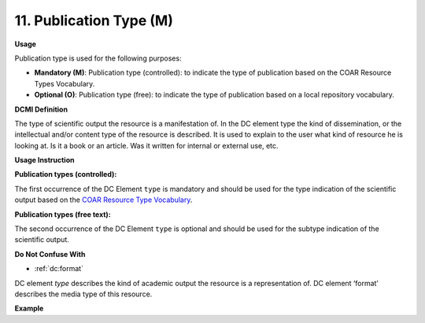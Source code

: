 .. _dc:typePublicationtype:

11. Publication Type (M)
========================

**Usage**

Publication type is used for the following purposes:

* **Mandatory (M)**: Publication type (controlled): to indicate the type of publication based on the COAR Resource Types Vocabulary.
* **Optional (O)**: Publication type (free): to indicate the type of publication based on a local repository vocabulary.

**DCMI Definition**

The type of scientific output the resource is a manifestation of. In the DC element type the kind of dissemination, or the intellectual and/or content type of the resource is described. It is used to explain to the user what kind of resource he is looking at. Is it a book or an article. Was it written for internal or external use, etc.

**Usage Instruction**

**Publication types (controlled):**

The first occurrence of the DC Element ``type`` is mandatory and should be used for the type indication of the scientific output based on the `COAR Resource Type Vocabulary`_.


**Publication types (free text):**

The second occurrence of the DC Element ``type`` is optional and should be used for the subtype indication of the scientific output.

**Do Not Confuse With**

* :ref:`dc:format`

DC element `type` describes the kind of academic output the resource is a representation of. DC element ‘format’ describes the media type of this resource.

**Example**

.. code-block:: xml
   :linenos:

   <dc:type rdf:resource="http://purl.org/coar/resource_type/c_6501">journal article</dc:type>

.. _COAR Resource Type Vocabulary: http://vocabularies.coar-repositories.org/documentation/resource_types/